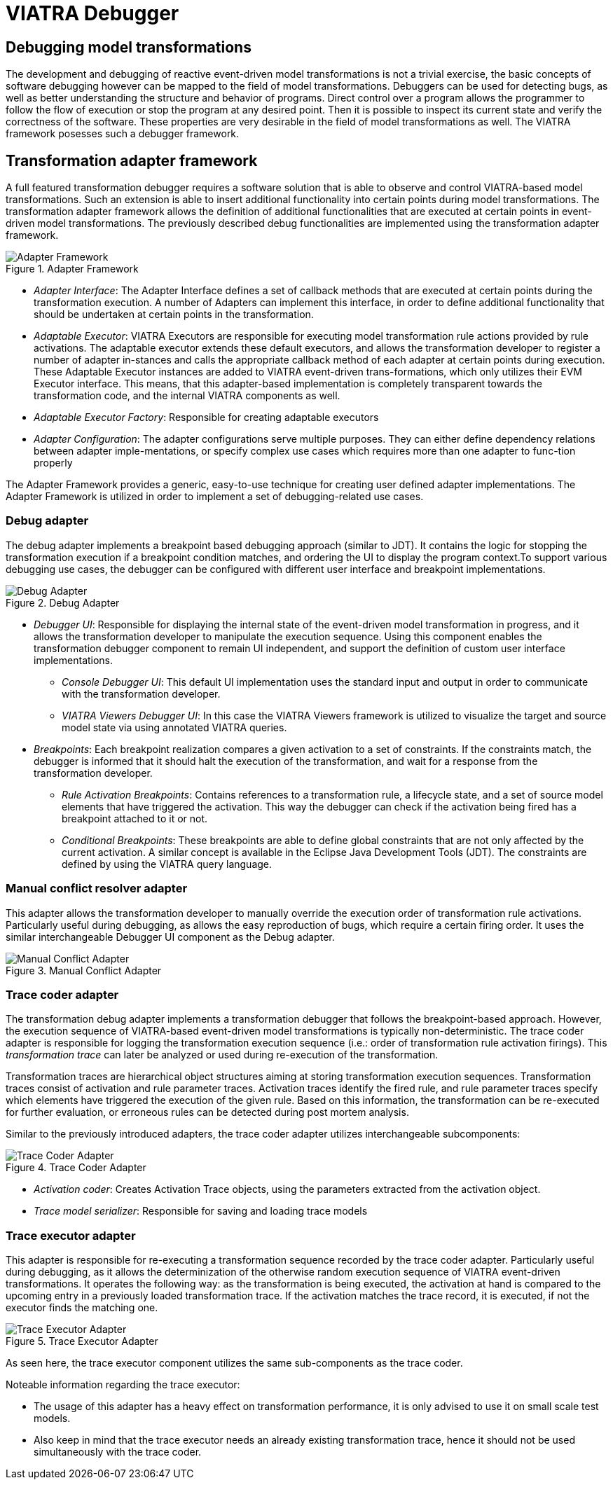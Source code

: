 = VIATRA Debugger
ifdef::env-github,env-browser[:outfilesuffix: .adoc]
ifndef::rootdir[:rootdir: ../]
ifndef::source-highlighter[:source-highlighter: coderay]
:imagesdir: {rootdir}

== Debugging model transformations
The development and debugging of reactive event-driven model transformations is not a trivial exercise, the basic concepts of software debugging however can be mapped to the field of  model transformations. Debuggers can be used for detecting bugs, as well as better understanding the structure and behavior of programs. Direct control over a program allows the programmer to follow the flow of execution or stop the program at any desired point. Then it is possible to inspect its current state and verify the correctness of the software. These properties are very desirable in the field of model transformations as well. The VIATRA framework posesses such a debugger framework.

== Transformation adapter framework
A full featured transformation debugger requires a software solution that is able to observe and control VIATRA-based model transformations. Such an extension is able to insert additional functionality into certain points during model transformations. The transformation adapter framework allows the definition of additional functionalities that are executed at certain points in event-driven model transformations. The previously described debug functionalities are implemented using the transformation adapter framework.

.Adapter Framework
image::extra/images/adapter_framework.png[Adapter Framework]

* _Adapter Interface_: The Adapter Interface defines a set of callback methods that are executed at certain points during the transformation execution. A number of Adapters can implement this interface, in order to define additional functionality that should be undertaken at certain points in the transformation.
* _Adaptable Executor_: VIATRA Executors are responsible for executing model transformation rule actions provided by rule activations. The adaptable executor extends these default executors, and allows the transformation developer to register a number of adapter in-stances and calls the appropriate callback method of each adapter at certain points during execution. These Adaptable Executor instances are added to VIATRA event-driven trans-formations, which only utilizes their EVM Executor interface. This means, that this adapter-based implementation is completely transparent towards the transformation code, and the internal VIATRA components as well.
* _Adaptable Executor Factory_: Responsible for creating adaptable executors
* _Adapter Configuration_: The adapter configurations serve multiple purposes. They can either define dependency relations between adapter imple-mentations, or specify complex use cases which requires more than one adapter to func-tion properly

The Adapter Framework provides a generic, easy-to-use technique for creating user defined adapter implementations. The Adapter Framework is utilized in order to implement a set of debugging-related use cases.

=== Debug adapter
The debug adapter implements a breakpoint based debugging approach (similar to JDT). It contains the logic for stopping the transformation execution if a breakpoint condition matches, and ordering the UI to display the program context.To support various debugging use cases, the debugger can be configured with different user interface and breakpoint implementations.

.Debug Adapter
image::extra/images/debug_adapter.png[Debug Adapter]

* _Debugger UI_: Responsible for displaying the internal state of the event-driven model transformation in progress, and it allows the transformation developer to manipulate the execution sequence. Using this component enables the transformation debugger component to remain UI independent, and support the definition of custom user interface implementations.
** _Console Debugger UI_: This default UI implementation uses the standard input and output in order to communicate with the transformation developer.
** _VIATRA Viewers Debugger UI_: In this case the VIATRA  Viewers framework is utilized to visualize the target and source model state via using annotated VIATRA queries.
* _Breakpoints_: Each breakpoint realization compares a given activation to a set of constraints. If the constraints match, the debugger is informed that it should halt the execution of the transformation, and wait for a response from the transformation developer.
** _Rule Activation Breakpoints_: Contains references to a transformation rule, a lifecycle state, and a set of source model elements that have triggered the activation. This way the debugger can check if the activation being fired has a breakpoint attached to it or not.
** _Conditional Breakpoints_: These breakpoints are able to define global constraints that are not only affected by the current activation. A similar concept is available in the Eclipse Java Development Tools (JDT). The constraints are defined by using the VIATRA query language.
  

=== Manual conflict resolver adapter

This adapter allows the transformation developer to manually override the execution order of transformation rule activations. Particularly useful during debugging, as allows the easy reproduction of bugs, which require a certain firing order. It uses the similar interchangeable Debugger UI component as the Debug adapter.

.Manual Conflict Adapter
image::extra/images/mc_adapter.png[Manual Conflict Adapter]

=== Trace coder adapter

The transformation debug adapter implements a transformation debugger that follows the breakpoint-based approach. However, the execution sequence of VIATRA-based event-driven model transformations is typically non-deterministic. The trace coder adapter is responsible for logging the transformation execution sequence (i.e.: order of transformation rule activation firings). This _transformation trace_ can later be analyzed or used during re-execution of the transformation.

Transformation traces are hierarchical object structures aiming at storing transformation execution sequences. Transformation traces consist of activation and rule parameter traces. Activation traces identify the fired rule, and rule parameter traces specify which elements have triggered the execution of the given rule. Based on this information, the transformation can be re-executed for further evaluation, or erroneous rules can be detected during post mortem analysis.

Similar to the previously introduced adapters, the trace coder adapter utilizes interchangeable subcomponents:

.Trace Coder Adapter
image::extra/images/coder_adapter.png[Trace Coder Adapter]

* _Activation coder_: Creates Activation Trace objects, using the parameters extracted from the activation object.
* _Trace model serializer_: Responsible for saving and loading trace models

=== Trace executor adapter

This adapter is responsible for re-executing a transformation sequence recorded by the trace coder adapter. Particularly useful during debugging, as it allows the determinization of the otherwise random execution sequence of VIATRA event-driven transformations. 
It operates the following way: as the transformation is being executed, the activation at hand is compared to the upcoming entry in a previously loaded transformation trace. If the activation matches the trace record, it is executed, if not the executor finds the matching one.

.Trace Executor Adapter
image::extra/images/executor_adapter.png[Trace Executor Adapter]

As seen here, the trace executor component utilizes the same sub-components as the trace coder.

Noteable information regarding the trace executor:

* The usage of this adapter has a heavy effect on transformation performance, it is only advised to use it on small scale test models.
* Also keep in mind that the trace executor needs an already existing transformation trace, hence it should not be used simultaneously with the trace coder.

